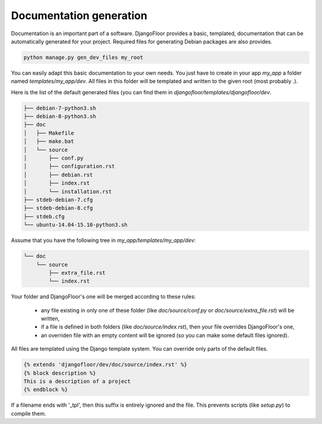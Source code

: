 Documentation generation
========================

Documentation is an important part of a software.
DjangoFloor provides a basic, templated, documentation that can be automatically generated for your project.
Required files for generating Debian packages are also provides.

.. code-block:: bash

  python manage.py gen_dev_files my_root

You can easily adapt this basic documentation to your own needs.
You just have to create in your app `my_app` a folder named `templates/my_app/dev`.
All files in this folder will be templated and written to the given root (most probably `.`).

Here is the list of the default generated files (you can find them in `djangofloor/templates/djangofloor/dev`.

.. code-block:: bash

  ├── debian-7-python3.sh
  ├── debian-8-python3.sh
  ├── doc
  │   ├── Makefile
  │   ├── make.bat
  │   └── source
  │       ├── conf.py
  │       ├── configuration.rst
  │       ├── debian.rst
  │       ├── index.rst
  │       └── installation.rst
  ├── stdeb-debian-7.cfg
  ├── stdeb-debian-8.cfg
  ├── stdeb.cfg
  └── ubuntu-14.04-15.10-python3.sh

Assume that you have the following tree in `my_app/templates/my_app/dev`:

.. code-block:: bash

  └── doc
      └── source
          ├── extra_file.rst
          └── index.rst

Your folder and DjangoFloor's one will be merged according to these rules:

    * any file existing in only one of these folder (like `doc/source/conf.py` or `doc/source/extra_file.rst`) will be written,
    * if a file is defined in both folders (like `doc/source/index.rst`), then your file overrides DjangoFloor's one,
    * an overriden file with an empty content will be ignored (so you can make some default files ignored).

All files are templated using the Django template system. You can override only parts of the default files.

.. code-block:: django

  {% extends 'djangofloor/dev/doc/source/index.rst' %}
  {% block description %}
  This is a description of a project
  {% endblock %}

If a filename ends with '_tpl', then this suffix is entirely ignored and the file.
This prevents scripts (like `setup.py`) to compile them.
